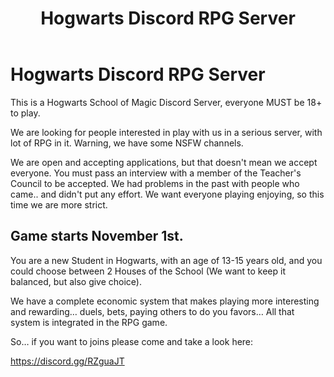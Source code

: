 #+TITLE: Hogwarts Discord RPG Server

* Hogwarts Discord RPG Server
:PROPERTIES:
:Author: AngelMediterraneo
:Score: 0
:DateUnix: 1540200072.0
:DateShort: 2018-Oct-22
:END:
This is a Hogwarts School of Magic Discord Server, everyone MUST be 18+ to play.

We are looking for people interested in play with us in a serious server, with lot of RPG in it. Warning, we have some NSFW channels.

We are open and accepting applications, but that doesn't mean we accept everyone. You must pass an interview with a member of the Teacher's Council to be accepted. We had problems in the past with people who came.. and didn't put any effort. We want everyone playing enjoying, so this time we are more strict.

** Game starts November 1st.
   :PROPERTIES:
   :CUSTOM_ID: game-starts-november-1st.
   :END:
You are a new Student in Hogwarts, with an age of 13-15 years old, and you could choose between 2 Houses of the School (We want to keep it balanced, but also give choice).

We have a complete economic system that makes playing more interesting and rewarding... duels, bets, paying others to do you favors... All that system is integrated in the RPG game.

So... if you want to joins please come and take a look here:

[[https://discord.gg/RZguaJT]]

